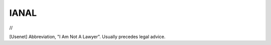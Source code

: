 .. _IANAL:

============================================================
IANAL
============================================================

//

[Usenet] Abbreviation, "I Am Not A Lawyer".
Usually precedes legal advice.

